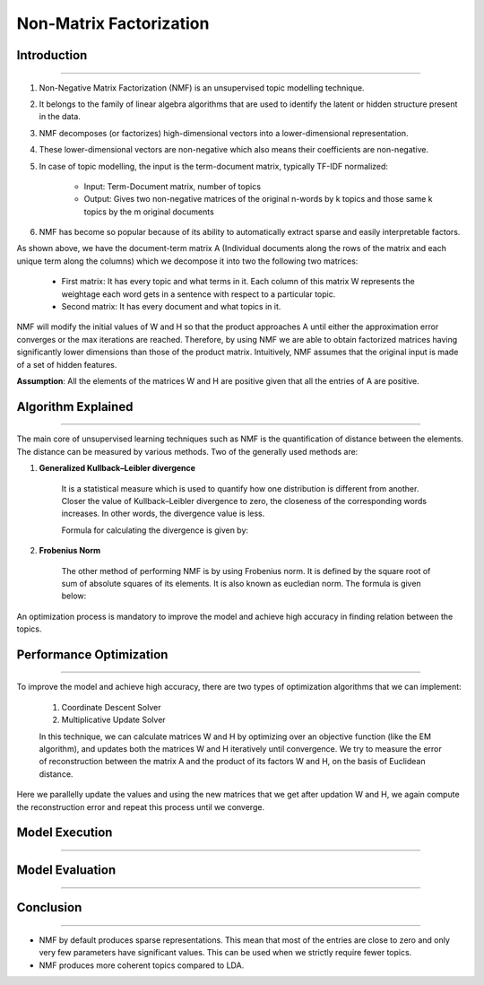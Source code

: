 Non-Matrix Factorization
****************************

Introduction
------------------------
------------------------

#. Non-Negative Matrix Factorization (NMF) is an unsupervised topic modelling technique.
#. It belongs to the family of linear algebra algorithms that are used to identify the latent or hidden structure present in the data.
#. NMF decomposes (or factorizes) high-dimensional vectors into a lower-dimensional representation.
#. These lower-dimensional vectors are non-negative which also means their coefficients are non-negative.
#. In case of topic modelling, the input is the term-document matrix, typically TF-IDF normalized:

	* Input: Term-Document matrix, number of topics
	* Output: Gives two non-negative matrices of the original n-words by k topics and those same k topics by the m original documents

#. NMF has become so popular because of its ability to automatically extract sparse and easily interpretable factors.

.. image:: files/pics/NMF_Intro_Overview.png

As shown above, we have the document-term matrix A (Individual documents along the rows of the matrix and each unique term along the columns) which we decompose it into two the following two matrices:

	* First matrix: It has every topic and what terms in it. Each column of this matrix W represents the weightage each word gets in a sentence with respect to a particular topic.
	* Second matrix: It has every document and what topics in it.

NMF will modify the initial values of W and H so that the product approaches A until either the approximation error converges or the max iterations are reached. Therefore, by using NMF we are able to obtain factorized matrices having significantly lower dimensions than those of the product matrix. Intuitively, NMF assumes that the original input is made of a set of hidden features.

**Assumption**: All the elements of the matrices W and H are positive given that all the entries of A are positive.


Algorithm Explained
------------------------
------------------------

The main core of unsupervised learning techniques such as NMF is the quantification of distance between the elements. The distance can be measured by various methods. Two of the generally used methods are:

1) **Generalized Kullback–Leibler divergence**
	
	It is a statistical measure which is used to quantify how one distribution is different from another. Closer the value of Kullback–Leibler divergence to zero, the closeness of the corresponding words increases. In other words, the divergence value is less.

	Formula for calculating the divergence is given by:

.. image:: files/pics/NMF_Leibler_Equation.png	

2) **Frobenius Norm**
	
	The other method of performing NMF is by using Frobenius norm. It is defined by the square root of sum of absolute squares of its elements. It is also known as eucledian norm. The formula is given below:

.. image:: files/pics/NMF_Frobenius_Equation.png

An optimization process is mandatory to improve the model and achieve high accuracy in finding relation between the topics.


Performance Optimization
------------------------
------------------------

To improve the model and achieve high accuracy, there are two types of optimization algorithms that we can implement:

	#. Coordinate Descent Solver
	#. Multiplicative Update Solver

	In this technique, we can calculate matrices W and H by optimizing over an objective function (like the EM algorithm), and updates both the matrices W and H iteratively until convergence. We try to measure the error of reconstruction between the matrix A and the product of its factors W and H, on the basis of Euclidean distance.

.. image:: files/pics/MNF_perf_opt.png

Here we parallelly update the values and using the new matrices that we get after updation W and H, we again compute the reconstruction error and repeat this process until we converge.


Model Execution
------------------------
------------------------

Model Evaluation
------------------------
------------------------

Conclusion
------------------------
------------------------

* NMF by default produces sparse representations. This mean that most of the entries are close to zero and only very few parameters have significant values. This can be used when we strictly require fewer topics.

* NMF produces more coherent topics compared to LDA.
